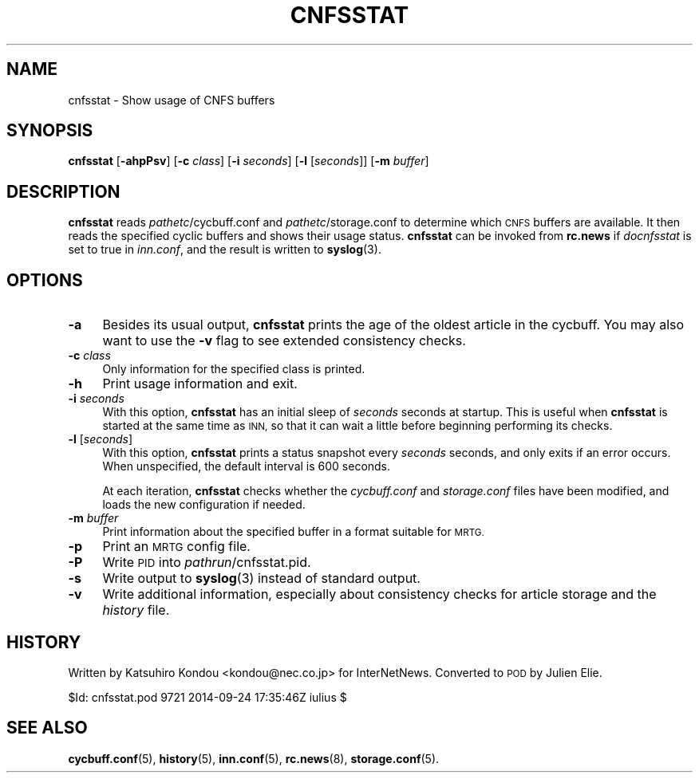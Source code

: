 .\" Automatically generated by Pod::Man 4.10 (Pod::Simple 3.35)
.\"
.\" Standard preamble:
.\" ========================================================================
.de Sp \" Vertical space (when we can't use .PP)
.if t .sp .5v
.if n .sp
..
.de Vb \" Begin verbatim text
.ft CW
.nf
.ne \\$1
..
.de Ve \" End verbatim text
.ft R
.fi
..
.\" Set up some character translations and predefined strings.  \*(-- will
.\" give an unbreakable dash, \*(PI will give pi, \*(L" will give a left
.\" double quote, and \*(R" will give a right double quote.  \*(C+ will
.\" give a nicer C++.  Capital omega is used to do unbreakable dashes and
.\" therefore won't be available.  \*(C` and \*(C' expand to `' in nroff,
.\" nothing in troff, for use with C<>.
.tr \(*W-
.ds C+ C\v'-.1v'\h'-1p'\s-2+\h'-1p'+\s0\v'.1v'\h'-1p'
.ie n \{\
.    ds -- \(*W-
.    ds PI pi
.    if (\n(.H=4u)&(1m=24u) .ds -- \(*W\h'-12u'\(*W\h'-12u'-\" diablo 10 pitch
.    if (\n(.H=4u)&(1m=20u) .ds -- \(*W\h'-12u'\(*W\h'-8u'-\"  diablo 12 pitch
.    ds L" ""
.    ds R" ""
.    ds C` ""
.    ds C' ""
'br\}
.el\{\
.    ds -- \|\(em\|
.    ds PI \(*p
.    ds L" ``
.    ds R" ''
.    ds C`
.    ds C'
'br\}
.\"
.\" Escape single quotes in literal strings from groff's Unicode transform.
.ie \n(.g .ds Aq \(aq
.el       .ds Aq '
.\"
.\" If the F register is >0, we'll generate index entries on stderr for
.\" titles (.TH), headers (.SH), subsections (.SS), items (.Ip), and index
.\" entries marked with X<> in POD.  Of course, you'll have to process the
.\" output yourself in some meaningful fashion.
.\"
.\" Avoid warning from groff about undefined register 'F'.
.de IX
..
.nr rF 0
.if \n(.g .if rF .nr rF 1
.if (\n(rF:(\n(.g==0)) \{\
.    if \nF \{\
.        de IX
.        tm Index:\\$1\t\\n%\t"\\$2"
..
.        if !\nF==2 \{\
.            nr % 0
.            nr F 2
.        \}
.    \}
.\}
.rr rF
.\"
.\" Accent mark definitions (@(#)ms.acc 1.5 88/02/08 SMI; from UCB 4.2).
.\" Fear.  Run.  Save yourself.  No user-serviceable parts.
.    \" fudge factors for nroff and troff
.if n \{\
.    ds #H 0
.    ds #V .8m
.    ds #F .3m
.    ds #[ \f1
.    ds #] \fP
.\}
.if t \{\
.    ds #H ((1u-(\\\\n(.fu%2u))*.13m)
.    ds #V .6m
.    ds #F 0
.    ds #[ \&
.    ds #] \&
.\}
.    \" simple accents for nroff and troff
.if n \{\
.    ds ' \&
.    ds ` \&
.    ds ^ \&
.    ds , \&
.    ds ~ ~
.    ds /
.\}
.if t \{\
.    ds ' \\k:\h'-(\\n(.wu*8/10-\*(#H)'\'\h"|\\n:u"
.    ds ` \\k:\h'-(\\n(.wu*8/10-\*(#H)'\`\h'|\\n:u'
.    ds ^ \\k:\h'-(\\n(.wu*10/11-\*(#H)'^\h'|\\n:u'
.    ds , \\k:\h'-(\\n(.wu*8/10)',\h'|\\n:u'
.    ds ~ \\k:\h'-(\\n(.wu-\*(#H-.1m)'~\h'|\\n:u'
.    ds / \\k:\h'-(\\n(.wu*8/10-\*(#H)'\z\(sl\h'|\\n:u'
.\}
.    \" troff and (daisy-wheel) nroff accents
.ds : \\k:\h'-(\\n(.wu*8/10-\*(#H+.1m+\*(#F)'\v'-\*(#V'\z.\h'.2m+\*(#F'.\h'|\\n:u'\v'\*(#V'
.ds 8 \h'\*(#H'\(*b\h'-\*(#H'
.ds o \\k:\h'-(\\n(.wu+\w'\(de'u-\*(#H)/2u'\v'-.3n'\*(#[\z\(de\v'.3n'\h'|\\n:u'\*(#]
.ds d- \h'\*(#H'\(pd\h'-\w'~'u'\v'-.25m'\f2\(hy\fP\v'.25m'\h'-\*(#H'
.ds D- D\\k:\h'-\w'D'u'\v'-.11m'\z\(hy\v'.11m'\h'|\\n:u'
.ds th \*(#[\v'.3m'\s+1I\s-1\v'-.3m'\h'-(\w'I'u*2/3)'\s-1o\s+1\*(#]
.ds Th \*(#[\s+2I\s-2\h'-\w'I'u*3/5'\v'-.3m'o\v'.3m'\*(#]
.ds ae a\h'-(\w'a'u*4/10)'e
.ds Ae A\h'-(\w'A'u*4/10)'E
.    \" corrections for vroff
.if v .ds ~ \\k:\h'-(\\n(.wu*9/10-\*(#H)'\s-2\u~\d\s+2\h'|\\n:u'
.if v .ds ^ \\k:\h'-(\\n(.wu*10/11-\*(#H)'\v'-.4m'^\v'.4m'\h'|\\n:u'
.    \" for low resolution devices (crt and lpr)
.if \n(.H>23 .if \n(.V>19 \
\{\
.    ds : e
.    ds 8 ss
.    ds o a
.    ds d- d\h'-1'\(ga
.    ds D- D\h'-1'\(hy
.    ds th \o'bp'
.    ds Th \o'LP'
.    ds ae ae
.    ds Ae AE
.\}
.rm #[ #] #H #V #F C
.\" ========================================================================
.\"
.IX Title "CNFSSTAT 8"
.TH CNFSSTAT 8 "2015-09-20" "INN 2.6.4" "InterNetNews Documentation"
.\" For nroff, turn off justification.  Always turn off hyphenation; it makes
.\" way too many mistakes in technical documents.
.if n .ad l
.nh
.SH "NAME"
cnfsstat \- Show usage of CNFS buffers
.SH "SYNOPSIS"
.IX Header "SYNOPSIS"
\&\fBcnfsstat\fR [\fB\-ahpPsv\fR] [\fB\-c\fR \fIclass\fR] [\fB\-i\fR \fIseconds\fR]
[\fB\-l\fR [\fIseconds\fR]] [\fB\-m\fR \fIbuffer\fR]
.SH "DESCRIPTION"
.IX Header "DESCRIPTION"
\&\fBcnfsstat\fR reads \fIpathetc\fR/cycbuff.conf and \fIpathetc\fR/storage.conf
to determine which \s-1CNFS\s0 buffers are available.  It then reads the specified
cyclic buffers and shows their usage status.  \fBcnfsstat\fR can be invoked from
\&\fBrc.news\fR if \fIdocnfsstat\fR is set to true in \fIinn.conf\fR, and the result is
written to \fBsyslog\fR\|(3).
.SH "OPTIONS"
.IX Header "OPTIONS"
.IP "\fB\-a\fR" 4
.IX Item "-a"
Besides its usual output, \fBcnfsstat\fR prints the age of the oldest article
in the cycbuff.  You may also want to use the \fB\-v\fR flag to see extended
consistency checks.
.IP "\fB\-c\fR \fIclass\fR" 4
.IX Item "-c class"
Only information for the specified class is printed.
.IP "\fB\-h\fR" 4
.IX Item "-h"
Print usage information and exit.
.IP "\fB\-i\fR \fIseconds\fR" 4
.IX Item "-i seconds"
With this option, \fBcnfsstat\fR has an initial sleep of \fIseconds\fR
seconds at startup.  This is useful when \fBcnfsstat\fR is started at
the same time as \s-1INN,\s0 so that it can wait a little before beginning
performing its checks.
.IP "\fB\-l\fR [\fIseconds\fR]" 4
.IX Item "-l [seconds]"
With this option, \fBcnfsstat\fR prints a status snapshot every \fIseconds\fR
seconds, and only exits if an error occurs.  When unspecified, the
default interval is \f(CW600\fR seconds.
.Sp
At each iteration, \fBcnfsstat\fR checks whether the \fIcycbuff.conf\fR and
\&\fIstorage.conf\fR files have been modified, and loads the new configuration
if needed.
.IP "\fB\-m\fR \fIbuffer\fR" 4
.IX Item "-m buffer"
Print information about the specified buffer in a format suitable for \s-1MRTG.\s0
.IP "\fB\-p\fR" 4
.IX Item "-p"
Print an \s-1MRTG\s0 config file.
.IP "\fB\-P\fR" 4
.IX Item "-P"
Write \s-1PID\s0 into \fIpathrun\fR/cnfsstat.pid.
.IP "\fB\-s\fR" 4
.IX Item "-s"
Write output to \fBsyslog\fR\|(3) instead of standard output.
.IP "\fB\-v\fR" 4
.IX Item "-v"
Write additional information, especially about consistency checks for article
storage and the \fIhistory\fR file.
.SH "HISTORY"
.IX Header "HISTORY"
Written by Katsuhiro Kondou <kondou@nec.co.jp> for InterNetNews.  Converted
to \s-1POD\s0 by Julien Elie.
.PP
\&\f(CW$Id:\fR cnfsstat.pod 9721 2014\-09\-24 17:35:46Z iulius $
.SH "SEE ALSO"
.IX Header "SEE ALSO"
\&\fBcycbuff.conf\fR\|(5), \fBhistory\fR\|(5), \fBinn.conf\fR\|(5), \fBrc.news\fR\|(8), \fBstorage.conf\fR\|(5).
